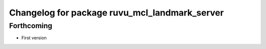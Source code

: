 ^^^^^^^^^^^^^^^^^^^^^^^^^^^^^^^^^^^^^^^^^^^^^^
Changelog for package ruvu_mcl_landmark_server
^^^^^^^^^^^^^^^^^^^^^^^^^^^^^^^^^^^^^^^^^^^^^^

Forthcoming
-----------
* First version
